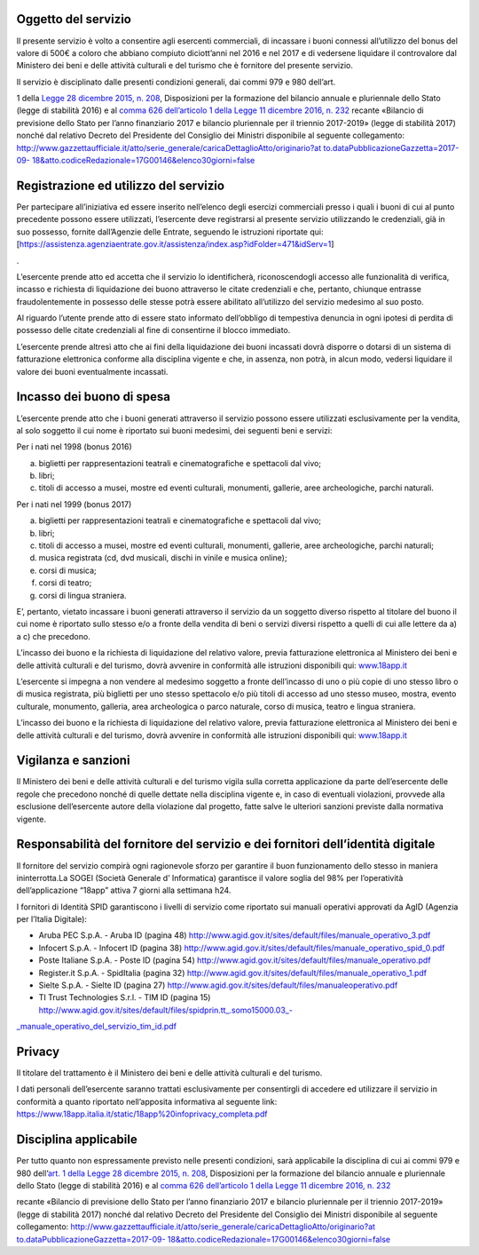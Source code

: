 Oggetto del servizio
====================

Il presente servizio è volto a consentire agli esercenti commerciali, di incassare i buoni connessi all’utilizzo del bonus del valore di 500€ a coloro che abbiano compiuto diciott’anni nel 2016 e nel 2017 e di vedersene liquidare il controvalore dal Ministero dei beni e delle attività culturali e del turismo che è fornitore del presente servizio.

Il servizio è disciplinato dalle presenti condizioni generali, dai commi 979 e 980 dell’art.

1 della `Legge 28 dicembre 2015, n. 208 <http://www.normattiva.it/uri-res/N2Ls?urn:nir:stato:legge:2015-12-28;208>`__, Disposizioni per la formazione del bilancio annuale e pluriennale dello Stato (legge di stabilità 2016) e al `comma 626 dell’articolo 1 della Legge 11 dicembre 2016, n. 232 <http://www.normattiva.it/uri-res/N2Ls?urn:nir:stato:legge:2016-12-11;232~art1-com626>`__ recante «Bilancio di previsione dello Stato per l’anno finanziario 2017 e bilancio pluriennale per il triennio 2017-2019» (legge di stabilità 2017) nonché dal relativo Decreto del Presidente del Consiglio dei Ministri disponibile al seguente collegamento: `http://www.gazzettaufficiale.it/atto/serie_generale/caricaDettaglioAtto/originario?at to.dataPubblicazioneGazzetta=2017-09- 18&atto.codiceRedazionale=17G00146&elenco30giorni=false <http://www.gazzettaufficiale.it/atto/serie_generale/caricaDettaglioAtto/originario?atto.dataPubblicazioneGazzetta=2017-09-18&amp;atto.codiceRedazionale=17G00146&amp;elenco30giorni=false>`__

Registrazione ed utilizzo del servizio
======================================

Per partecipare all’iniziativa ed essere inserito nell’elenco degli esercizi commerciali presso i quali i buoni di cui al punto precedente possono essere utilizzati, l’esercente deve registrarsi al presente servizio utilizzando le credenziali, già in suo possesso, fornite dall’Agenzie delle Entrate, seguendo le istruzioni riportate qui: [`https://assistenza.agenziaentrate.gov.it/assistenza/index.asp?idFolder=471&idServ=1 <https://assistenza.agenziaentrate.gov.it/assistenza/index.asp?idFolder=471&amp;amp%3BidServ=1>`__]

.

L’esercente prende atto ed accetta che il servizio lo identificherà, riconoscendogli accesso alle funzionalità di verifica, incasso e richiesta di liquidazione dei buono attraverso le citate credenziali e che, pertanto, chiunque entrasse fraudolentemente in possesso delle stesse potrà essere abilitato all’utilizzo del servizio medesimo al suo posto.

Al riguardo l’utente prende atto di essere stato informato dell’obbligo di tempestiva denuncia in ogni ipotesi di perdita di possesso delle citate credenziali al fine di consentirne il blocco immediato.

L’esercente prende altresì atto che ai fini della liquidazione dei buoni incassati dovrà disporre o dotarsi di un sistema di fatturazione elettronica conforme alla disciplina vigente e che, in assenza, non potrà, in alcun modo, vedersi liquidare il valore dei buoni eventualmente incassati.

Incasso dei buono di spesa
==========================

L’esercente prende atto che i buoni generati attraverso il servizio possono essere utilizzati esclusivamente per la vendita, al solo soggetto il cui nome è riportato sui buoni medesimi, dei seguenti beni e servizi:

Per i nati nel 1998 (bonus 2016)

a. biglietti per rappresentazioni teatrali e cinematografiche e spettacoli dal vivo;

b. libri;

c. titoli di accesso a musei, mostre ed eventi culturali, monumenti, gallerie, aree archeologiche, parchi naturali.

Per i nati nel 1999 (bonus 2017)

a. biglietti per rappresentazioni teatrali e cinematografiche e spettacoli dal vivo;

b. libri;

c. titoli di accesso a musei, mostre ed eventi culturali, monumenti, gallerie, aree archeologiche, parchi naturali;

d. musica registrata (cd, dvd musicali, dischi in vinile e musica online);

e. corsi di musica;

f. corsi di teatro;

g. corsi di lingua straniera.

E’, pertanto, vietato incassare i buoni generati attraverso il servizio da un soggetto diverso rispetto al titolare del buono il cui nome è riportato sullo stesso e/o a fronte della vendita di beni o servizi diversi rispetto a quelli di cui alle lettere da a) a c) che precedono.

L’incasso dei buono e la richiesta di liquidazione del relativo valore, previa fatturazione elettronica al Ministero dei beni e delle attività culturali e del turismo, dovrà avvenire in conformità alle istruzioni disponibili qui: `www.18app.it <http://www.18app.it/>`__

L’esercente si impegna a non vendere al medesimo soggetto a fronte dell’incasso di uno o più copie di uno stesso libro o di musica registrata, più biglietti per uno stesso spettacolo e/o più titoli di accesso ad uno stesso museo, mostra, evento culturale, monumento, galleria, area archeologica o parco naturale, corso di musica, teatro e lingua straniera.

L’incasso dei buono e la richiesta di liquidazione del relativo valore, previa fatturazione elettronica al Ministero dei beni e delle attività culturali e del turismo, dovrà avvenire in conformità alle istruzioni disponibili qui: `www.18app.it <http://www.18app.it/>`__

Vigilanza e sanzioni
====================

Il Ministero dei beni e delle attività culturali e del turismo vigila sulla corretta applicazione da parte dell’esercente delle regole che precedono nonché di quelle dettate nella disciplina vigente e, in caso di eventuali violazioni, provvede alla esclusione dell’esercente autore della violazione dal progetto, fatte salve le ulteriori sanzioni previste dalla normativa vigente.

Responsabilità del fornitore del servizio e dei fornitori dell’identità digitale
================================================================================

Il fornitore del servizio compirà ogni ragionevole sforzo per garantire il buon funzionamento dello stesso in maniera ininterrotta.La SOGEI (Società Generale d’ Informatica) garantisce il valore soglia del 98% per l’operatività dell’applicazione “18app” attiva 7 giorni alla settimana h24.

I fornitori di Identità SPID garantiscono i livelli di servizio come riportato sui manuali operativi approvati da AgID (Agenzia per l’Italia Digitale):

-  Aruba PEC S.p.A. - Aruba ID (pagina 48) http://www.agid.gov.it/sites/default/files/manuale_operativo_3.pdf

-  Infocert S.p.A. - Infocert ID (pagina 38) http://www.agid.gov.it/sites/default/files/manuale_operativo_spid_0.pdf

-  Poste Italiane S.p.A. - Poste ID (pagina 54) http://www.agid.gov.it/sites/default/files/manuale_operativo.pdf

-  Register.it S.p.A. - SpidItalia (pagina 32) http://www.agid.gov.it/sites/default/files/manuale_operativo_1.pdf

-  Sielte S.p.A. - Sielte ID (pagina 27) http://www.agid.gov.it/sites/default/files/manualeoperativo.pdf

-  TI Trust Technologies S.r.l. - TIM ID (pagina 15) `http://www.agid.gov.it/sites/default/files/spidprin.tt_.somo15000.03_- <http://www.agid.gov.it/sites/default/files/spidprin.tt_.somo15000.03_-_manuale_operativo_del_servizio_tim_id.pdf>`__

`\_manuale_operativo_del_servizio_tim_id.pdf <http://www.agid.gov.it/sites/default/files/spidprin.tt_.somo15000.03_-_manuale_operativo_del_servizio_tim_id.pdf>`__

Privacy
=======

Il titolare del trattamento è il Ministero dei beni e delle attività culturali e del turismo.

I dati personali dell’esercente saranno trattati esclusivamente per consentirgli di accedere ed utilizzare il servizio in conformità a quanto riportato nell’apposita informativa al seguente link: https://www.18app.italia.it/static/18app%20infoprivacy_completa.pdf

Disciplina applicabile
======================

Per tutto quanto non espressamente previsto nelle presenti condizioni, sarà applicabile la disciplina di cui ai commi 979 e 980 dell’\ `art. 1 della Legge 28 dicembre 2015, n. 208 <http://www.normattiva.it/uri-res/N2Ls?urn:nir:stato:legge:2015-12-28;208~art1>`__, Disposizioni per la formazione del bilancio annuale e pluriennale dello Stato (legge di stabilità 2016) e al `comma 626 dell’articolo 1 della Legge 11 dicembre 2016, n. 232 <http://www.normattiva.it/uri-res/N2Ls?urn:nir:stato:legge:2016-12-11;232~art1-com626>`__

recante «Bilancio di previsione dello Stato per l’anno finanziario 2017 e bilancio pluriennale per il triennio 2017-2019» (legge di stabilità 2017) nonché dal relativo Decreto del Presidente del Consiglio dei Ministri disponibile al seguente collegamento: `http://www.gazzettaufficiale.it/atto/serie_generale/caricaDettaglioAtto/originario?at <http://www.gazzettaufficiale.it/atto/serie_generale/caricaDettaglioAtto/originario?atto.dataPubblicazioneGazzetta=2017-09-18&amp;atto.codiceRedazionale=17G00146&amp;elenco30giorni=false>`__ `to.dataPubblicazioneGazzetta=2017-09- <http://www.gazzettaufficiale.it/atto/serie_generale/caricaDettaglioAtto/originario?atto.dataPubblicazioneGazzetta=2017-09-18&amp;atto.codiceRedazionale=17G00146&amp;elenco30giorni=false>`__ `18&atto.codiceRedazionale=17G00146&elenco30giorni=false <http://www.gazzettaufficiale.it/atto/serie_generale/caricaDettaglioAtto/originario?atto.dataPubblicazioneGazzetta=2017-09-18&amp;atto.codiceRedazionale=17G00146&amp;elenco30giorni=false>`__
